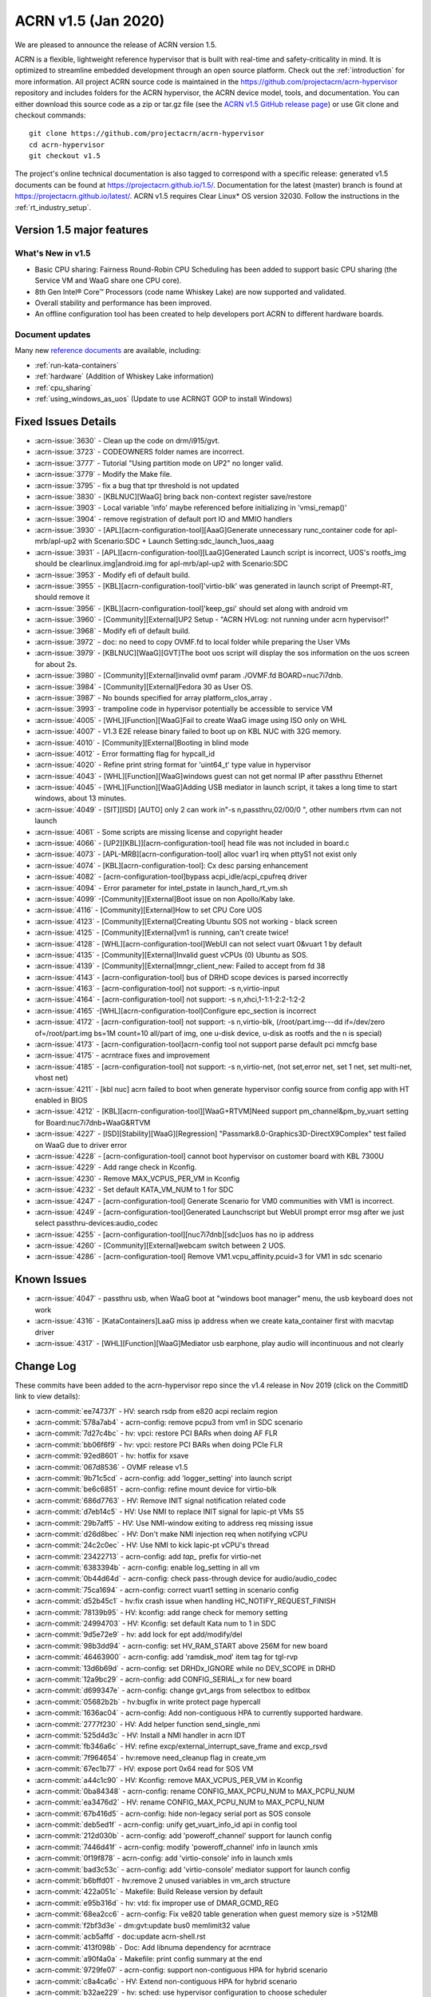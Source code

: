 .. _release_notes_1.5:

ACRN v1.5 (Jan 2020)
####################

We are pleased to announce the release of ACRN version 1.5.

ACRN is a flexible, lightweight reference hypervisor that is built with
real-time and safety-criticality in mind. It is optimized to streamline embedded
development through an open source platform. Check out the :ref:`introduction` for more information.
All project ACRN source code is maintained in the https://github.com/projectacrn/acrn-hypervisor
repository and includes folders for the ACRN hypervisor, the ACRN device
model, tools, and documentation. You can either download this source code as
a zip or tar.gz file (see the `ACRN v1.5 GitHub release page
<https://github.com/projectacrn/acrn-hypervisor/releases/tag/v1.5>`_)
or use Git clone and checkout commands::

   git clone https://github.com/projectacrn/acrn-hypervisor
   cd acrn-hypervisor
   git checkout v1.5

The project's online technical documentation is also tagged to correspond
with a specific release: generated v1.5 documents can be found at https://projectacrn.github.io/1.5/.
Documentation for the latest (master) branch is found at https://projectacrn.github.io/latest/.
ACRN v1.5 requires Clear Linux* OS version 32030. Follow the
instructions in the :ref:`rt_industry_setup`.

Version 1.5 major features
**************************

What's New in v1.5
==================
* Basic CPU sharing: Fairness Round-Robin CPU Scheduling has been added to support basic CPU sharing (the Service VM and WaaG share one CPU core).
* 8th Gen Intel® Core™ Processors (code name Whiskey Lake) are now supported and validated.
* Overall stability and performance has been improved.
* An offline configuration tool has been created to help developers port ACRN to different hardware boards.

Document updates
================
Many new `reference documents <https://projectacrn.github.io>`_ are available, including:

* :ref:`run-kata-containers`
* :ref:`hardware` (Addition of Whiskey Lake information)
* :ref:`cpu_sharing`
* :ref:`using_windows_as_uos` (Update to use ACRNGT GOP to install Windows)

Fixed Issues Details
********************

- :acrn-issue:`3630` - Clean up the code on drm/i915/gvt.
- :acrn-issue:`3723` - CODEOWNERS folder names are incorrect.
- :acrn-issue:`3777` - Tutorial "Using partition mode on UP2" no longer valid.
- :acrn-issue:`3779` - Modify the Make file.
- :acrn-issue:`3795` - fix a bug that tpr threshold is not updated
- :acrn-issue:`3830` - [KBLNUC][WaaG] bring back non-context register save/restore
- :acrn-issue:`3903` - Local variable 'info' maybe referenced before initializing in 'vmsi_remap()'
- :acrn-issue:`3904` - remove registration of default port IO and MMIO handlers
- :acrn-issue:`3930` - [APL][acrn-configuration-tool][AaaG]Generate unnecessary runc_container code for apl-mrb/apl-up2 with Scenario:SDC + Launch Setting:sdc_launch_1uos_aaag
- :acrn-issue:`3931` - [APL][acrn-configuration-tool][LaaG]Generated Launch script is incorrect, UOS's rootfs_img should be clearlinux.img|android.img for apl-mrb/apl-up2 with Scenario:SDC
- :acrn-issue:`3953` - Modify efi of default build.
- :acrn-issue:`3955` - [KBL][acrn-configuration-tool]'virtio-blk' was generated in launch script of Preempt-RT, should remove it
- :acrn-issue:`3956` - [KBL][acrn-configuration-tool]'keep_gsi' should set along with android vm
- :acrn-issue:`3960` - [Community][External]UP2 Setup - "ACRN HVLog: not running under acrn hypervisor!"
- :acrn-issue:`3968` - Modify efi of default build.
- :acrn-issue:`3972` - doc: no need to copy OVMF.fd to local folder while preparing the User VMs
- :acrn-issue:`3979` - [KBLNUC][WaaG][GVT]The boot uos script will display the sos information on the uos screen for about 2s.
- :acrn-issue:`3980` - [Community][External]invalid ovmf param ./OVMF.fd BOARD=nuc7i7dnb.
- :acrn-issue:`3984` - [Community][External]Fedora 30 as User OS.
- :acrn-issue:`3987` - No bounds specified for array platform_clos_array .
- :acrn-issue:`3993` - trampoline code in hypervisor potentially be accessible to service VM
- :acrn-issue:`4005` - [WHL][Function][WaaG]Fail to create WaaG image using ISO only on WHL
- :acrn-issue:`4007` - V1.3 E2E release binary failed to boot up on KBL NUC with 32G memory.
- :acrn-issue:`4010` - [Community][External]Booting in blind mode
- :acrn-issue:`4012` - Error formatting flag for hypcall_id
- :acrn-issue:`4020` - Refine print string format for 'uint64_t' type value in hypervisor
- :acrn-issue:`4043` - [WHL][Function][WaaG]windows guest can not get normal IP after passthru Ethernet
- :acrn-issue:`4045` - [WHL][Function][WaaG]Adding USB mediator in launch script, it takes a long time to start windows, about 13 minutes.
- :acrn-issue:`4049` - [SIT][ISD] [AUTO] only 2 can work in"-s n,passthru,02/00/0 \", other numbers rtvm can not launch
- :acrn-issue:`4061` - Some scripts are missing license and copyright header
- :acrn-issue:`4066` - [UP2][KBL]][acrn-configuration-tool] head file was not included in board.c
- :acrn-issue:`4073` - [APL-MRB][acrn-configuration-tool] alloc vuar1 irq when pttyS1 not exist only
- :acrn-issue:`4074` - [KBL][acrn-configuration-tool]: Cx desc parsing enhancement
- :acrn-issue:`4082` - [acrn-configuration-tool]bypass acpi_idle/acpi_cpufreq driver
- :acrn-issue:`4094` - Error parameter for intel_pstate in launch_hard_rt_vm.sh
- :acrn-issue:`4099` -[Community][External]Boot issue on non Apollo/Kaby lake.
- :acrn-issue:`4116` - [Community][External]How to set CPU Core UOS
- :acrn-issue:`4123` - [Community][External]Creating Ubuntu SOS not working - black screen
- :acrn-issue:`4125` - [Community][External]vm1 is running, can't create twice!
- :acrn-issue:`4128` - [WHL][acrn-configuration-tool]WebUI can not select vuart 0&vuart 1 by default
- :acrn-issue:`4135` - [Community][External]Invalid guest vCPUs (0) Ubuntu as SOS.
- :acrn-issue:`4139` - [Community][External]mngr_client_new: Failed to accept from fd 38
- :acrn-issue:`4143` - [acrn-configuration-tool] bus of DRHD scope devices is parsed incorrectly
- :acrn-issue:`4163` - [acrn-configuration-tool] not support: -s n,virtio-input
- :acrn-issue:`4164` - [acrn-configuration-tool] not support: -s n,xhci,1-1:1-2:2-1:2-2
- :acrn-issue:`4165` -[WHL][acrn-configuration-tool]Configure epc_section is incorrect
- :acrn-issue:`4172` - [acrn-configuration-tool] not support: -s n,virtio-blk, (/root/part.img---dd if=/dev/zero of=/root/part.img bs=1M count=10  all/part of img, one u-disk device, u-disk as rootfs and the n is special)
- :acrn-issue:`4173` - [acrn-configuration-tool]acrn-config tool not support parse default pci mmcfg base
- :acrn-issue:`4175` - acrntrace fixes and improvement
- :acrn-issue:`4185` - [acrn-configuration-tool] not support: -s n,virtio-net, (not set,error net, set 1 net, set multi-net, vhost net)
- :acrn-issue:`4211` - [kbl nuc] acrn failed to boot when generate hypervisor config source from config app with HT enabled in BIOS
- :acrn-issue:`4212` - [KBL][acrn-configuration-tool][WaaG+RTVM]Need support pm_channel&pm_by_vuart setting for Board:nuc7i7dnb+WaaG&RTVM
- :acrn-issue:`4227` - [ISD][Stability][WaaG][Regression] "Passmark8.0-Graphics3D-DirectX9Complex" test failed on WaaG due to driver error
- :acrn-issue:`4228` - [acrn-configuration-tool] cannot boot hypervisor on customer board with KBL 7300U
- :acrn-issue:`4229` - Add range check in Kconfig.
- :acrn-issue:`4230` - Remove MAX_VCPUS_PER_VM in Kconfig
- :acrn-issue:`4232` - Set default KATA_VM_NUM to 1 for SDC
- :acrn-issue:`4247` - [acrn-configuration-tool] Generate Scenario for VM0 communities with VM1 is incorrect.
- :acrn-issue:`4249` - [acrn-configuration-tool]Generated Launchscript but WebUI prompt error msg after we just select passthru-devices:audio_codec
- :acrn-issue:`4255` - [acrn-configuration-tool][nuc7i7dnb][sdc]uos has no ip address
- :acrn-issue:`4260` - [Community][External]webcam switch between 2 UOS.
- :acrn-issue:`4286` - [acrn-configuration-tool] Remove VM1.vcpu_affinity.pcuid=3 for VM1 in sdc scenario

Known Issues
************
- :acrn-issue:`4047` - passthru usb, when WaaG boot at "windows boot manager" menu, the usb keyboard does not work
- :acrn-issue:`4316` - [KataContainers]LaaG miss ip address when we create kata_container first with macvtap driver
- :acrn-issue:`4317` - [WHL][Function][WaaG]Mediator usb earphone, play audio will incontinuous and not clearly

Change Log
**********

These commits have been added to the acrn-hypervisor repo since the v1.4
release in Nov 2019 (click on the CommitID link to view details):

.. comment

   This list is obtained from this git command (update the date to pick up
   changes since the last release):

   git log --pretty=format:'- :acrn-commit:`%h` - %s' --after="2020-01-02"

- :acrn-commit:`ee74737f` - HV: search rsdp from e820 acpi reclaim region
- :acrn-commit:`578a7ab4` - acrn-config: remove pcpu3 from vm1 in SDC scenario
- :acrn-commit:`7d27c4bc` - hv: vpci: restore PCI BARs when doing AF FLR
- :acrn-commit:`bb06f6f9` - hv: vpci: restore PCI BARs when doing PCIe FLR
- :acrn-commit:`92ed8601` - hv: hotfix for xsave
- :acrn-commit:`067d8536` - OVMF release v1.5
- :acrn-commit:`9b71c5cd` - acrn-config: add 'logger_setting' into launch script
- :acrn-commit:`be6c6851` - acrn-config: refine mount device for virtio-blk
- :acrn-commit:`686d7763` - HV: Remove INIT signal notification related code
- :acrn-commit:`d7eb14c5` - HV: Use NMI to replace INIT signal for lapic-pt VMs S5
- :acrn-commit:`29b7aff5` - HV: Use NMI-window exiting to address req missing issue
- :acrn-commit:`d26d8bec` - HV: Don't make NMI injection req when notifying vCPU
- :acrn-commit:`24c2c0ec` - HV: Use NMI to kick lapic-pt vCPU's thread
- :acrn-commit:`23422713` - acrn-config: add `tap\_` prefix for virtio-net
- :acrn-commit:`6383394b` - acrn-config: enable log_setting in all vm
- :acrn-commit:`0b44d64d` - acrn-config: check pass-through device for audio/audio_codec
- :acrn-commit:`75ca1694` - acrn-config: correct vuart1 setting in scenario config
- :acrn-commit:`d52b45c1` - hv:fix crash issue when handling HC_NOTIFY_REQUEST_FINISH
- :acrn-commit:`78139b95` - HV: kconfig: add range check for memory setting
- :acrn-commit:`24994703` - HV: Kconfig: set default Kata num to 1 in SDC
- :acrn-commit:`9d5e72e9` - hv: add lock for ept add/modify/del
- :acrn-commit:`98b3dd94` - acrn-config: set HV_RAM_START above 256M for new board
- :acrn-commit:`46463900` - acrn-config: add 'ramdisk_mod' item tag for tgl-rvp
- :acrn-commit:`13d6b69d` - acrn-config: set DRHDx_IGNORE while no DEV_SCOPE in DRHD
- :acrn-commit:`12a9bc29` - acrn-config: add CONFIG_SERIAL_x for new board
- :acrn-commit:`d699347e` - acrn-config: change gvt_args from selectbox to editbox
- :acrn-commit:`05682b2b` - hv:bugfix in write protect page hypercall
- :acrn-commit:`1636ac04` - acrn-config: Add non-contiguous HPA to currently supported hardware.
- :acrn-commit:`2777f230` - HV: Add helper function send_single_nmi
- :acrn-commit:`525d4d3c` - HV: Install a NMI handler in acrn IDT
- :acrn-commit:`fb346a6c` - HV: refine excp/external_interrupt_save_frame and excp_rsvd
- :acrn-commit:`7f964654` - hv:remove need_cleanup flag in create_vm
- :acrn-commit:`67ec1b77` - HV: expose port 0x64 read for SOS VM
- :acrn-commit:`a44c1c90` - HV: Kconfig: remove MAX_VCPUS_PER_VM in Kconfig
- :acrn-commit:`0ba84348` - acrn-config: rename CONFIG_MAX_PCPU_NUM to MAX_PCPU_NUM
- :acrn-commit:`ea3476d2` - HV: rename CONFIG_MAX_PCPU_NUM to MAX_PCPU_NUM
- :acrn-commit:`67b416d5` - acrn-config: hide non-legacy serial port as SOS console
- :acrn-commit:`deb5ed1f` - acrn-config: unify get_vuart_info_id api in config tool
- :acrn-commit:`212d030b` - acrn-config: add 'poweroff_channel' support for launch config
- :acrn-commit:`7446d41f` - acrn-config: modify 'poweroff_channel' info in launch xmls
- :acrn-commit:`0f19f878` - acrn-config: add 'virtio-console' info in launch xmls
- :acrn-commit:`bad3c53c` - acrn-config: add 'virtio-console' mediator support for launch config
- :acrn-commit:`b6bffd01` - hv:remove 2 unused variables in vm_arch structure
- :acrn-commit:`422a051c` - Makefile: Build Release version by default
- :acrn-commit:`e95b316d` - hv: vtd: fix improper use of DMAR_GCMD_REG
- :acrn-commit:`68ea2cc6` - acrn-config: Fix ve820 table generation when guest memory size is >512MB
- :acrn-commit:`f2bf3d3e` - dm:gvt:update bus0 memlimit32 value
- :acrn-commit:`acb5affd` - doc:update acrn-shell.rst
- :acrn-commit:`413f098b` - Doc: Add libnuma dependency for acrntrace
- :acrn-commit:`a90f4a0a` - Makefile: print config summary at the end
- :acrn-commit:`9729fe07` - acrn-config: support non-contiguous HPA for hybrid scenario
- :acrn-commit:`c8a4ca6c` - HV: Extend non-contiguous HPA for hybrid scenario
- :acrn-commit:`b32ae229` - hv: sched: use hypervisor configuration to choose scheduler
- :acrn-commit:`6a144e6e` - hv: sched: add yield support
- :acrn-commit:`6554437c` - hv: sched_iorr: add some interfaces implementation of sched_iorr
- :acrn-commit:`b39630a8` - hv: sched_iorr: add tick handler and runqueue operations
- :acrn-commit:`f44aa4e4` - hv: sched_iorr: add init functions of sched_iorr
- :acrn-commit:`ed400863` - hv: sched_iorr: Add IO sensitive Round-robin scheduler
- :acrn-commit:`3c8d465a` - acrnboot: correct the calculation of the end boundary of _DYNAMIC region
- :acrn-commit:`0bf03b41` - acrntrace: Set FLAG_CLEAR_BUF by default
- :acrn-commit:`9e9e1f61` - acrntrace: Add opt to specify the cpus where we should capture the data
- :acrn-commit:`366f4be4` - acrntrace: Use correct format for total run time
- :acrn-commit:`1e192f05` - acrntrace: break when finding the matching key
- :acrn-commit:`9655b9de` - acrntrace: Fix the incorrect total vmexit cnt issue
- :acrn-commit:`1115c0c6` - acrn-config: UI supports to edit multiple virtio input devices.
- :acrn-commit:`557e7f19` - Makefile: add gcc flags to prevent some optimization
- :acrn-commit:`c2c05a29` - hv: vlapic: kick targeted vCPU off if interrupt trigger mode has changed
- :acrn-commit:`ed65ae61` - HV: Kconfig changes to support server platform.
- :acrn-commit:`706dbc0e` - acrn-config: support non-contiguous HPA for pre-launched VM
- :acrn-commit:`6e8b4136` - HV: Add support to assign non-contiguous HPA regions for pre-launched VM
- :acrn-commit:`9b44e57d` - acrn-config: Fix target xml generation issue when no P-state scaling driver is present
- :acrn-commit:`03a1b2a7` - hypervisor: handle reboot from non-privileged pre-launched guests
- :acrn-commit:`26801210` - Makefile: fix make failure for logical_partition or hybrid scenario
- :acrn-commit:`65a55320` - acrn-config: add xml to support TGL RVP board
- :acrn-commit:`1fe1afd4` - acrn-config: Add ramdisk tag parsing support
- :acrn-commit:`2b9fa856` - acrn-config: Add ramdisk tag to supported board/scenario xmls
- :acrn-commit:`da3ba68c` - hv: remove corner case in ptirq_prepare_msix_remap
- :acrn-commit:`c05d9f80` - hv: vmsix: refine vmsix remap
- :acrn-commit:`5f5ba1d6` - hv: vmsi: refine write_vmsi_cfg implementation
- :acrn-commit:`2f642002` - dm:gvt:enable gvt bar registration
- :acrn-commit:`89908bf5` - dm:gvt:update gvt bars before other pci devices write bar address
- :acrn-commit:`f27d4754` - dm:gvt:adjust pci bar region with reserved bar regions
- :acrn-commit:`1ac0b57c` - dm:gvt:reserve gvt bar regions in ACRN-DM
- :acrn-commit:`72644ac2` - hv: do not sleep a non-RUNNING vcpu
- :acrn-commit:`d624eb5e` - hv: io: do schedule in IO completion polling loop
- :acrn-commit:`d48da2af` - hv: bugfix for debug commands with smp_call
- :acrn-commit:`47139bd7` - hv: print current sched_object in acrn logmsg
- :acrn-commit:`5eb80402` - acrn-config: update UI to support virtio devices
- :acrn-commit:`5309e415` - acrn-config: modify the description of usb xhci
- :acrn-commit:`7838b537` - acrn-config: add virtio-net mediator support for launch config
- :acrn-commit:`25b2a26e` - acrn-config: add 'virtio-network' info in launch xmls
- :acrn-commit:`8464419a` - acrn-config: add virtio-block support for launch config
- :acrn-commit:`40140281` - acrn-config: add rootfs_dev/rootfs_img with virtio-blk item
- :acrn-commit:`aedd2c70` - acrntrace: parse leaf and subleaf of cpuid
- :acrn-commit:`aae974b4` - HV: trace leaf and subleaf of cpuid
- :acrn-commit:`77039f29` - acrn-config: Extend ve820 generation script for sizes gt 512 MB
- :acrn-commit:`450d2cf2` - hv: trap RDPMC instruction execution from any guest
- :acrn-commit:`3d412266` - hv: ept: build 4KB page mapping in EPT for RTVM for MCE on PSC
- :acrn-commit:`0570993b` - hv: config: add an option to disable mce on psc workaround
- :acrn-commit:`192859ee` - hv: ept: apply MCE on page size change mitigation conditionally
- :acrn-commit:`3cb32bb6` - hv: make init_vmcs as a event of VCPU
- :acrn-commit:`15da33d8` - HV: parse default pci mmcfg base
- :acrn-commit:`80a7281f` - acrn-config: add MMCFG_BASE_INFO item in board config
- :acrn-commit:`0e273e99` - acrn-config: get default pci mmcfg base address
- :acrn-commit:`0d998d6a` - hv: sync physical and virtual TSC_DEADLINE when msr interception enabled/disabled
- :acrn-commit:`97916364` - hv: fix virtual TSC_DEADLINE msr read/write issues
- :acrn-commit:`e6141298` - hv: support xsave in context switch
- :acrn-commit:`8ba203a1` - hv: change xsave init function name
- :acrn-commit:`12a3ec8a` - acrn-config: remove redundant get_leaf_tag_map in launch config lib
- :acrn-commit:`2c2ccfc5` - acrn-config: support OVMF vbootloader only
- :acrn-commit:`38a647c8` - acrn-config: correct epc_section base/size value
- :acrn-commit:`91330eaa` - acrn-config: add usb xhci mediator support for
- :acrn-commit:`420b65a6` - acrn-config: add 'usb_xhci' info to launch xmls
- :acrn-commit:`bc9b6d1b` - acrn-config: add virtio-input support for launch
- :acrn-commit:`9fc32043` - acrn-config: add 'virtio-input' info in launch xmls
- :acrn-commit:`71c51a8f` - acrn-config: refinement for library config
- :acrn-commit:`1e233364` - acrn-config: skip the DRHDn_IGNORE when no device scope
- :acrn-commit:`40929efe` - acrn-config: walk secondary PCI Bus for target board
- :acrn-commit:`5e923420` - acrn-config: refinement for DmarDevScope struct
- :acrn-commit:`f6e6ec4c` - acrn-config: modify SDC config xml to support kata vm config in webUI
- :acrn-commit:`bb2218ef` - acrn-config: add UI to add or remove Kata VM for sdc scenario
- :acrn-commit:`31d023e8` - acrn-config: launch refinement on vcpu affinity and uos image
- :acrn-commit:`d581473c` - acrn-config: refine vcpu affinity/number for SDC scenario
- :acrn-commit:`d44440f7` - acrn-config: print warning if MMIO BAR size above 4G
- :acrn-commit:`dc2d6b66` - acrn-config: modify the git commit message for gen_patch
- :acrn-commit:`2c4ebdc6` - hv: vmsi: name vmsi with verb-object style
- :acrn-commit:`6ee076f7` - hv: assign: rename ptirq_msix_remap to ptirq_prepare_msix_remap
- :acrn-commit:`51a43dab` - hv: add Kconfig parameter to define the Service VM EFI bootloader
- :acrn-commit:`058b03c3` - dm: fix memory free issue for xhci
- :acrn-commit:`422330d4` - HV: reimplement PCI device discovery
- :acrn-commit:`94a456ae` - HV: refactor device_to_dmaru
- :acrn-commit:`34c75a0b` - doc: Add multiple PCI segments as known limitation for hypervisor
- :acrn-commit:`c5a87d41` - HV: Cleanup PCI segment usage from VT-d interfaces
- :acrn-commit:`810169ad` - HV: initialize IOMMU before PCI device discovery
- :acrn-commit:`ea131eea` - HV: add DRHD index to pci_pdev
- :acrn-commit:`0b7bcd64` - HV: extra methods for extracting header fields
- :acrn-commit:`9af4a624` - doc: edit using_ubuntu_as_sos.rst adjust to v1.4
- :acrn-commit:`32b8d99f` - hv:panic if there is no memory map in multiboot info
- :acrn-commit:`bd0dbd27` - hv:add dump_guest_mem
- :acrn-commit:`215bb6ca` - hv:refine dump_host_mem
- :acrn-commit:`4c8dde1b` - hv:remove show_guest_call_trace
- :acrn-commit:`24fa14bc` - Revert "Revert "OVMF release v1.4""
- :acrn-commit:`5b4d676b` - version: 1.5-unstable

